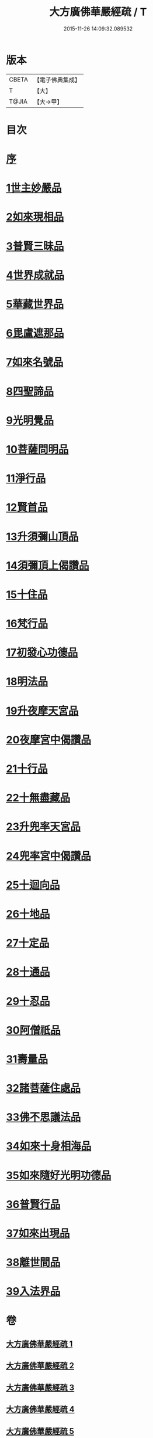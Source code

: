 #+TITLE: 大方廣佛華嚴經疏 / T
#+DATE: 2015-11-26 14:09:32.089532
* 版本
 |     CBETA|【電子佛典集成】|
 |         T|【大】     |
 |     T@JIA|【大→甲】   |

* 目次
* [[file:KR6e0011_001.txt::001-0503a6][序]]
* [[file:KR6e0011_001.txt::0503b26][1世主妙嚴品]]
* [[file:KR6e0011_009.txt::009-0562a21][2如來現相品]]
* [[file:KR6e0011_010.txt::0569c14][3普賢三昧品]]
* [[file:KR6e0011_011.txt::011-0573b19][4世界成就品]]
* [[file:KR6e0011_011.txt::0578c4][5華藏世界品]]
* [[file:KR6e0011_012.txt::0584c20][6毘盧遮那品]]
* [[file:KR6e0011_012.txt::0588a6][7如來名號品]]
* [[file:KR6e0011_013.txt::0592c29][8四聖諦品]]
* [[file:KR6e0011_013.txt::0594c10][9光明覺品]]
* [[file:KR6e0011_014.txt::014-0600c5][10菩薩問明品]]
* [[file:KR6e0011_015.txt::0613a8][11淨行品]]
* [[file:KR6e0011_016.txt::016-0618a5][12賢首品]]
* [[file:KR6e0011_017.txt::017-0626b26][13升須彌山頂品]]
* [[file:KR6e0011_017.txt::0628c28][14須彌頂上偈讚品]]
* [[file:KR6e0011_017.txt::0632c21][15十住品]]
* [[file:KR6e0011_019.txt::019-0640b14][16梵行品]]
* [[file:KR6e0011_019.txt::0643b8][17初發心功德品]]
* [[file:KR6e0011_020.txt::020-0649b5][18明法品]]
* [[file:KR6e0011_021.txt::021-0654b10][19升夜摩天宮品]]
* [[file:KR6e0011_021.txt::0655a11][20夜摩宮中偈讚品]]
* [[file:KR6e0011_022.txt::022-0660a16][21十行品]]
* [[file:KR6e0011_024.txt::024-0674a5][22十無盡藏品]]
* [[file:KR6e0011_025.txt::025-0683a24][23升兜率天宮品]]
* [[file:KR6e0011_025.txt::0690c17][24兜率宮中偈讚品]]
* [[file:KR6e0011_026.txt::026-0694c5][25十迴向品]]
* [[file:KR6e0011_031.txt::031-0735a5][26十地品]]
* [[file:KR6e0011_045.txt::045-0840b7][27十定品]]
* [[file:KR6e0011_046.txt::046-0850a5][28十通品]]
* [[file:KR6e0011_046.txt::0852a25][29十忍品]]
* [[file:KR6e0011_047.txt::047-0858a5][30阿僧祇品]]
* [[file:KR6e0011_047.txt::0859a20][31壽量品]]
* [[file:KR6e0011_047.txt::0859b11][32諸菩薩住處品]]
* [[file:KR6e0011_047.txt::0861a3][33佛不思議法品]]
* [[file:KR6e0011_048.txt::048-0865b7][34如來十身相海品]]
* [[file:KR6e0011_048.txt::0866c27][35如來隨好光明功德品]]
* [[file:KR6e0011_048.txt::0869c13][36普賢行品]]
* [[file:KR6e0011_049.txt::049-0871c18][37如來出現品]]
* [[file:KR6e0011_051.txt::051-0887c5][38離世間品]]
* [[file:KR6e0011_054.txt::054-0907c15][39入法界品]]
* 卷
** [[file:KR6e0011_001.txt][大方廣佛華嚴經疏 1]]
** [[file:KR6e0011_002.txt][大方廣佛華嚴經疏 2]]
** [[file:KR6e0011_003.txt][大方廣佛華嚴經疏 3]]
** [[file:KR6e0011_004.txt][大方廣佛華嚴經疏 4]]
** [[file:KR6e0011_005.txt][大方廣佛華嚴經疏 5]]
** [[file:KR6e0011_006.txt][大方廣佛華嚴經疏 6]]
** [[file:KR6e0011_007.txt][大方廣佛華嚴經疏 7]]
** [[file:KR6e0011_008.txt][大方廣佛華嚴經疏 8]]
** [[file:KR6e0011_009.txt][大方廣佛華嚴經疏 9]]
** [[file:KR6e0011_010.txt][大方廣佛華嚴經疏 10]]
** [[file:KR6e0011_011.txt][大方廣佛華嚴經疏 11]]
** [[file:KR6e0011_012.txt][大方廣佛華嚴經疏 12]]
** [[file:KR6e0011_013.txt][大方廣佛華嚴經疏 13]]
** [[file:KR6e0011_014.txt][大方廣佛華嚴經疏 14]]
** [[file:KR6e0011_015.txt][大方廣佛華嚴經疏 15]]
** [[file:KR6e0011_016.txt][大方廣佛華嚴經疏 16]]
** [[file:KR6e0011_017.txt][大方廣佛華嚴經疏 17]]
** [[file:KR6e0011_018.txt][大方廣佛華嚴經疏 18]]
** [[file:KR6e0011_019.txt][大方廣佛華嚴經疏 19]]
** [[file:KR6e0011_020.txt][大方廣佛華嚴經疏 20]]
** [[file:KR6e0011_021.txt][大方廣佛華嚴經疏 21]]
** [[file:KR6e0011_022.txt][大方廣佛華嚴經疏 22]]
** [[file:KR6e0011_023.txt][大方廣佛華嚴經疏 23]]
** [[file:KR6e0011_024.txt][大方廣佛華嚴經疏 24]]
** [[file:KR6e0011_025.txt][大方廣佛華嚴經疏 25]]
** [[file:KR6e0011_026.txt][大方廣佛華嚴經疏 26]]
** [[file:KR6e0011_027.txt][大方廣佛華嚴經疏 27]]
** [[file:KR6e0011_028.txt][大方廣佛華嚴經疏 28]]
** [[file:KR6e0011_029.txt][大方廣佛華嚴經疏 29]]
** [[file:KR6e0011_030.txt][大方廣佛華嚴經疏 30]]
** [[file:KR6e0011_031.txt][大方廣佛華嚴經疏 31]]
** [[file:KR6e0011_032.txt][大方廣佛華嚴經疏 32]]
** [[file:KR6e0011_033.txt][大方廣佛華嚴經疏 33]]
** [[file:KR6e0011_034.txt][大方廣佛華嚴經疏 34]]
** [[file:KR6e0011_035.txt][大方廣佛華嚴經疏 35]]
** [[file:KR6e0011_036.txt][大方廣佛華嚴經疏 36]]
** [[file:KR6e0011_037.txt][大方廣佛華嚴經疏 37]]
** [[file:KR6e0011_038.txt][大方廣佛華嚴經疏 38]]
** [[file:KR6e0011_039.txt][大方廣佛華嚴經疏 39]]
** [[file:KR6e0011_040.txt][大方廣佛華嚴經疏 40]]
** [[file:KR6e0011_041.txt][大方廣佛華嚴經疏 41]]
** [[file:KR6e0011_042.txt][大方廣佛華嚴經疏 42]]
** [[file:KR6e0011_043.txt][大方廣佛華嚴經疏 43]]
** [[file:KR6e0011_044.txt][大方廣佛華嚴經疏 44]]
** [[file:KR6e0011_045.txt][大方廣佛華嚴經疏 45]]
** [[file:KR6e0011_046.txt][大方廣佛華嚴經疏 46]]
** [[file:KR6e0011_047.txt][大方廣佛華嚴經疏 47]]
** [[file:KR6e0011_048.txt][大方廣佛華嚴經疏 48]]
** [[file:KR6e0011_049.txt][大方廣佛華嚴經疏 49]]
** [[file:KR6e0011_050.txt][大方廣佛華嚴經疏 50]]
** [[file:KR6e0011_051.txt][大方廣佛華嚴經疏 51]]
** [[file:KR6e0011_052.txt][大方廣佛華嚴經疏 52]]
** [[file:KR6e0011_053.txt][大方廣佛華嚴經疏 53]]
** [[file:KR6e0011_054.txt][大方廣佛華嚴經疏 54]]
** [[file:KR6e0011_055.txt][大方廣佛華嚴經疏 55]]
** [[file:KR6e0011_056.txt][大方廣佛華嚴經疏 56]]
** [[file:KR6e0011_057.txt][大方廣佛華嚴經疏 57]]
** [[file:KR6e0011_058.txt][大方廣佛華嚴經疏 58]]
** [[file:KR6e0011_059.txt][大方廣佛華嚴經疏 59]]
** [[file:KR6e0011_060.txt][大方廣佛華嚴經疏 60]]
